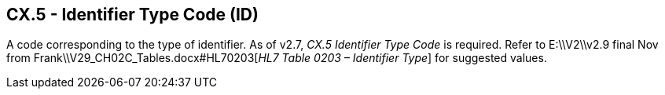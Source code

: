 == CX.5 - Identifier Type Code (ID)

A code corresponding to the type of identifier. As of v2.7, _CX.5 Identifier Type Code_ is required. Refer to E:\\V2\\v2.9 final Nov from Frank\\V29_CH02C_Tables.docx#HL70203[_HL7 Table 0203 – Identifier Type_] for suggested values.

